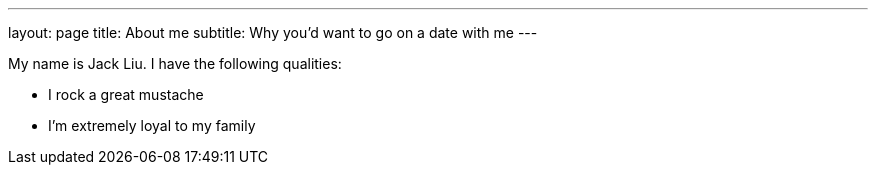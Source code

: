 ---
layout: page
title: About me
subtitle: Why you'd want to go on a date with me
---

My name is Jack Liu. I have the following qualities:

- I rock a great mustache
- I'm extremely loyal to my family


